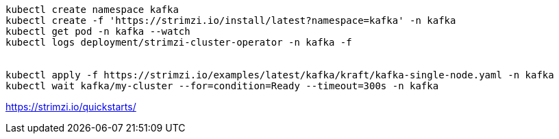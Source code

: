 
----
kubectl create namespace kafka
kubectl create -f 'https://strimzi.io/install/latest?namespace=kafka' -n kafka
kubectl get pod -n kafka --watch
kubectl logs deployment/strimzi-cluster-operator -n kafka -f


kubectl apply -f https://strimzi.io/examples/latest/kafka/kraft/kafka-single-node.yaml -n kafka
kubectl wait kafka/my-cluster --for=condition=Ready --timeout=300s -n kafka
----

https://strimzi.io/quickstarts/